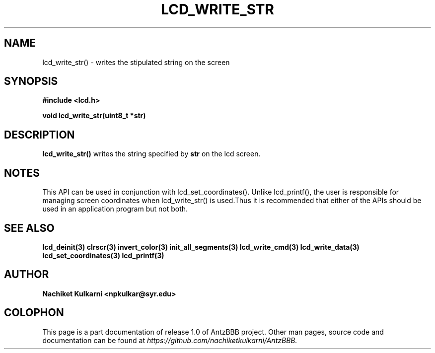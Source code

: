 .\" Project		: AntzBBB
.\" Hardware Version	: 2.0
.\" Research Group	: Massively Distributed Robotics Group
.\" Lab			: Distributed Multi-Agent Laboratory
.\" Lab Director	: Dr. Jae Oh (jcoh@syr.edu)
.\" Department		: Electrical Engineering and Computer Science
.\" University		: Syracuse University, Syracuse, NY

.\" This man page documents one of the APIs of one of the subsystems of
.\" Antz Robots.

.TH LCD_WRITE_STR 3 "03-22-2016" "LCD" "version 1.0"
.SH NAME
lcd_write_str() - writes the stipulated string on the screen

.SH SYNOPSIS
.B #include <lcd.h>
.sp
.BI "void lcd_write_str(uint8_t *str)"

.SH DESCRIPTION
.B lcd_write_str()
writes the string specified by
.BI str
on the lcd screen.

.SH NOTES
This API can be used in conjunction with lcd_set_coordinates(). Unlike lcd_printf(),
the user is responsible for managing screen coordinates when lcd_write_str() is
used.Thus it is recommended that either of the APIs should be used in an application
program but not both.

.SH "SEE ALSO"
.BR lcd_deinit(3)
.BR clrscr(3)
.BR invert_color(3)
.BR init_all_segments(3)
.BR lcd_write_cmd(3)
.BR lcd_write_data(3)
.BR lcd_set_coordinates(3)
.BR lcd_printf(3)

.SH AUTHOR
.B Nachiket Kulkarni <npkulkar@syr.edu>

.SH COLOPHON
This page is a part documentation of release 1.0 of AntzBBB project. Other man
pages, source code and documentation can be found at
.I https://github.com/nachiketkulkarni/AntzBBB.
